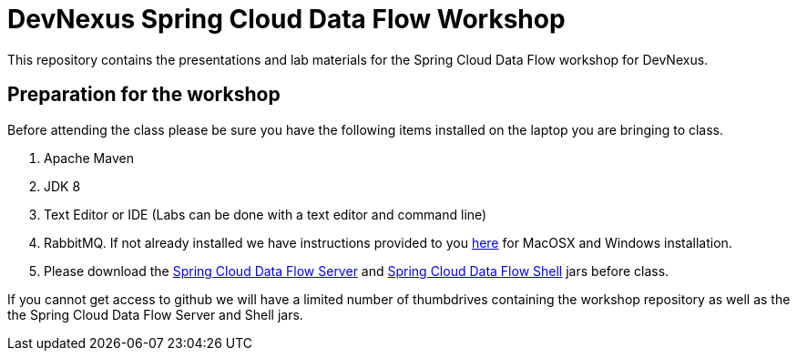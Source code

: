 = DevNexus Spring Cloud Data Flow Workshop

This repository contains the presentations and lab materials for the Spring Cloud Data Flow workshop for DevNexus.

== Preparation for the workshop

Before attending the class please be sure you have the following items installed on the laptop you are bringing to class.

1. Apache Maven
2. JDK 8
3. Text Editor or IDE (Labs can be done with a text editor and command line)
4. RabbitMQ.  If not already installed we have instructions provided to you https://github.com/cppwfs/DNDataflow/blob/master/labs/InstallRabbitnMQ.pdf[here] for MacOSX and Windows installation.
5. Please download the http://repo.spring.io/release/org/springframework/cloud/spring-cloud-dataflow-server-local/1.1.2.RELEASE/spring-cloud-dataflow-server-local-1.1.2.RELEASE.jar[Spring Cloud Data Flow Server] and http://repo.spring.io/release/org/springframework/cloud/spring-cloud-dataflow-shell/1.1.2.RELEASE/spring-cloud-dataflow-shell-1.1.2.RELEASE.jar[Spring Cloud Data Flow Shell] jars before class.

If you cannot get access to github we will have a limited number of thumbdrives containing the workshop repository as well as the the Spring Cloud Data Flow Server and Shell jars.  
